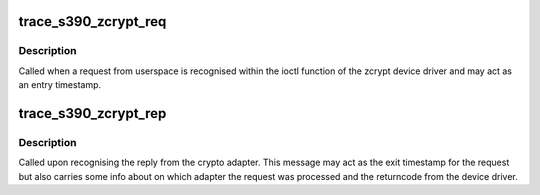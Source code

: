 .. -*- coding: utf-8; mode: rst -*-
.. src-file: arch/s390/include/asm/trace/zcrypt.h

.. _`trace_s390_zcrypt_req`:

trace_s390_zcrypt_req
=====================

.. c:function:: void trace_s390_zcrypt_req(void *ptr, u32 type)

    zcrypt request tracepoint function

    :param ptr:
        Address of the local buffer where the request from userspace
        is stored. Can be used as a unique id to relate together
        request and reply.
    :type ptr: void \*

    :param type:
        One of the TP\_ defines above.
    :type type: u32

.. _`trace_s390_zcrypt_req.description`:

Description
-----------

Called when a request from userspace is recognised within the ioctl
function of the zcrypt device driver and may act as an entry
timestamp.

.. _`trace_s390_zcrypt_rep`:

trace_s390_zcrypt_rep
=====================

.. c:function:: void trace_s390_zcrypt_rep(void *ptr, u32 fc, u32 rc, u16 dev, u16 dom)

    zcrypt reply tracepoint function

    :param ptr:
        Address of the local buffer where the request from userspace
        is stored. Can be used as a unique id to match together
        request and reply.
    :type ptr: void \*

    :param fc:
        Function code.
    :type fc: u32

    :param rc:
        The bare returncode as returned by the device driver ioctl
        function.
    :type rc: u32

    :param dev:
        The adapter nr where this request was actually processed.
    :type dev: u16

    :param dom:
        Domain id of the device where this request was processed.
    :type dom: u16

.. _`trace_s390_zcrypt_rep.description`:

Description
-----------

Called upon recognising the reply from the crypto adapter. This
message may act as the exit timestamp for the request but also
carries some info about on which adapter the request was processed
and the returncode from the device driver.

.. This file was automatic generated / don't edit.

